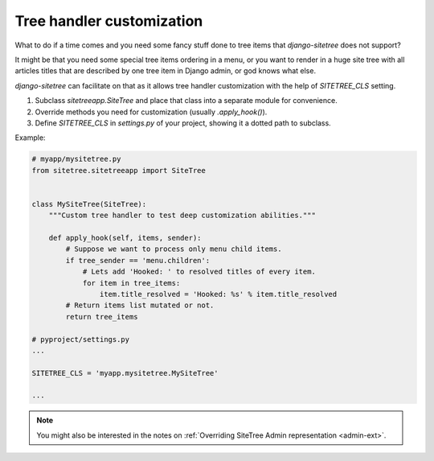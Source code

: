 Tree handler customization
==========================

What to do if a time comes and you need some fancy stuff done to tree items that
*django-sitetree* does not support?

.. _tree-custom:

It might be that you need some special tree items ordering in a menu, or you want to render
in a huge site tree with all articles titles that are described by one tree item in Django admin,
or god knows what else.

*django-sitetree* can facilitate on that as it allows tree handler customization
with the help of `SITETREE_CLS` setting.

1. Subclass `sitetreeapp.SiteTree` and place that class into a separate module for convenience.
2. Override methods you need for customization (usually `.apply_hook()`).
3. Define `SITETREE_CLS` in `settings.py` of your project, showing it a dotted path to subclass.


Example:

.. code-block:: python

    # myapp/mysitetree.py
    from sitetree.sitetreeapp import SiteTree


    class MySiteTree(SiteTree):
        """Custom tree handler to test deep customization abilities."""

        def apply_hook(self, items, sender):
            # Suppose we want to process only menu child items.
            if tree_sender == 'menu.children':
                # Lets add 'Hooked: ' to resolved titles of every item.
                for item in tree_items:
                    item.title_resolved = 'Hooked: %s' % item.title_resolved
            # Return items list mutated or not.
            return tree_items

    # pyproject/settings.py
    ...

    SITETREE_CLS = 'myapp.mysitetree.MySiteTree'

    ...



.. note::

    You might also be interested in the notes on :ref:`Overriding SiteTree Admin representation <admin-ext>`.
